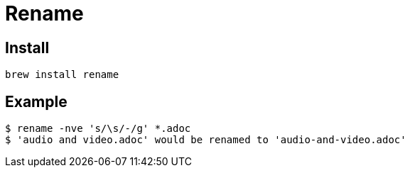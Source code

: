 = Rename

== Install

[source,zsh]
----
brew install rename
----

== Example

[source,zsh]
----
$ rename -nve 's/\s/-/g' *.adoc
$ 'audio and video.adoc' would be renamed to 'audio-and-video.adoc'
----

